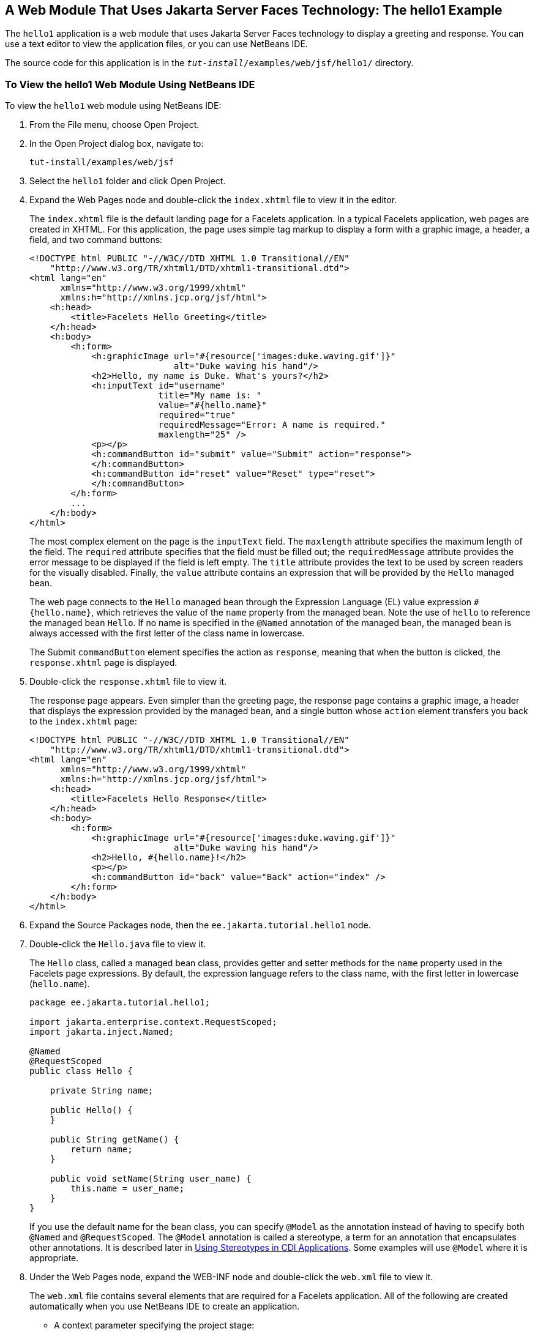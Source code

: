 [[BNADX]][[a-web-module-that-uses-javaserver-faces-technology-the-hello1-example]]

== A Web Module That Uses Jakarta Server Faces Technology: The hello1 Example

The `hello1` application is a web module that uses Jakarta Server Faces
technology to display a greeting and response. You can use a text editor
to view the application files, or you can use NetBeans IDE.

The source code for this application is in the
`_tut-install_/examples/web/jsf/hello1/` directory.

[[GJWTV]][[to-view-the-hello1-web-module-using-netbeans-ide]]

=== To View the hello1 Web Module Using NetBeans IDE

To view the `hello1` web module using NetBeans IDE:

1.  From the File menu, choose Open Project.
2.  In the Open Project dialog box, navigate to:
+
[source,xml]
----
tut-install/examples/web/jsf
----
3.  Select the `hello1` folder and click Open Project.
4.  Expand the Web Pages node and double-click the `index.xhtml` file to
view it in the editor.
+
The `index.xhtml` file is the default landing page for a Facelets
application. In a typical Facelets application, web pages are created in
XHTML. For this application, the page uses simple tag markup to display
a form with a graphic image, a header, a field, and two command buttons:
+
[source,xml]
----
<!DOCTYPE html PUBLIC "-//W3C//DTD XHTML 1.0 Transitional//EN"
    "http://www.w3.org/TR/xhtml1/DTD/xhtml1-transitional.dtd">
<html lang="en"
      xmlns="http://www.w3.org/1999/xhtml"
      xmlns:h="http://xmlns.jcp.org/jsf/html">
    <h:head>
        <title>Facelets Hello Greeting</title>
    </h:head>
    <h:body>
        <h:form>
            <h:graphicImage url="#{resource['images:duke.waving.gif']}"
                            alt="Duke waving his hand"/>
            <h2>Hello, my name is Duke. What's yours?</h2>
            <h:inputText id="username"
                         title="My name is: "
                         value="#{hello.name}"
                         required="true"
                         requiredMessage="Error: A name is required."
                         maxlength="25" />
            <p></p>
            <h:commandButton id="submit" value="Submit" action="response">
            </h:commandButton>
            <h:commandButton id="reset" value="Reset" type="reset">
            </h:commandButton>
        </h:form>
        ...
    </h:body>
</html>
----
+
The most complex element on the page is the `inputText` field. The
`maxlength` attribute specifies the maximum length of the field. The
`required` attribute specifies that the field must be filled out; the
`requiredMessage` attribute provides the error message to be displayed
if the field is left empty. The `title` attribute provides the text to
be used by screen readers for the visually disabled. Finally, the
`value` attribute contains an expression that will be provided by the
`Hello` managed bean.
+
The web page connects to the `Hello` managed bean through the Expression
Language (EL) value expression `#{hello.name}`, which retrieves the
value of the `name` property from the managed bean. Note the use of
`hello` to reference the managed bean `Hello`. If no name is specified
in the `@Named` annotation of the managed bean, the managed bean is
always accessed with the first letter of the class name in lowercase.
+
The Submit `commandButton` element specifies the action as `response`,
meaning that when the button is clicked, the `response.xhtml` page is
displayed.
5.  Double-click the `response.xhtml` file to view it.
+
The response page appears. Even simpler than the greeting page, the
response page contains a graphic image, a header that displays the
expression provided by the managed bean, and a single button whose
`action` element transfers you back to the `index.xhtml` page:
+
[source,xml]
----
<!DOCTYPE html PUBLIC "-//W3C//DTD XHTML 1.0 Transitional//EN"
    "http://www.w3.org/TR/xhtml1/DTD/xhtml1-transitional.dtd">
<html lang="en"
      xmlns="http://www.w3.org/1999/xhtml"
      xmlns:h="http://xmlns.jcp.org/jsf/html">
    <h:head>
        <title>Facelets Hello Response</title>
    </h:head>
    <h:body>
        <h:form>
            <h:graphicImage url="#{resource['images:duke.waving.gif']}"
                            alt="Duke waving his hand"/>
            <h2>Hello, #{hello.name}!</h2>
            <p></p>
            <h:commandButton id="back" value="Back" action="index" />
        </h:form>
    </h:body>
</html>
----
6.  Expand the Source Packages node, then the `ee.jakarta.tutorial.hello1`
node.
7.  [[CHDCABHC]]
+
Double-click the `Hello.java` file to view it.
+
The `Hello` class, called a managed bean class, provides getter and
setter methods for the `name` property used in the Facelets page
expressions. By default, the expression language refers to the class
name, with the first letter in lowercase (`hello.name`).
+
[source,java]
----
package ee.jakarta.tutorial.hello1;

import jakarta.enterprise.context.RequestScoped;
import jakarta.inject.Named;

@Named
@RequestScoped
public class Hello {

    private String name;

    public Hello() {
    }

    public String getName() {
        return name;
    }

    public void setName(String user_name) {
        this.name = user_name;
    }
}
----
+
If you use the default name for the bean class, you can specify `@Model`
as the annotation instead of having to specify both `@Named` and
`@RequestScoped`. The `@Model` annotation is called a stereotype, a term
for an annotation that encapsulates other annotations. It is described
later in link:#GKHQC[Using Stereotypes in CDI
Applications]. Some examples will use `@Model` where it is appropriate.
8.  Under the Web Pages node, expand the WEB-INF node and double-click
the `web.xml` file to view it.
+
The `web.xml` file contains several elements that are required for a
Facelets application. All of the following are created automatically
when you use NetBeans IDE to create an application.

* A context parameter specifying the project stage:
+
[source,xml]
----
    <context-param>
        <param-name>jakarta.faces.PROJECT_STAGE</param-name>
        <param-value>Development</param-value>
    </context-param>
----
+
A context parameter provides configuration information needed by a web
application. An application can define its own context parameters. In
addition, Jakarta Server Faces technology and Jakarta Servlet technology define
context parameters that an application can use.
* A `servlet` element and its `servlet-mapping` element specifying the
`FacesServlet`. All files with the `.xhtml` suffix will be matched:
+
[source,xml]
----
    <servlet>
        <servlet-name>Faces Servlet</servlet-name>
        <servlet-class>jakarta.faces.webapp.FacesServlet</servlet-class>
        <load-on-startup>1</load-on-startup>
    </servlet>
    <servlet-mapping>
        <servlet-name>Faces Servlet</servlet-name>
        <url-pattern>*.xhtml</url-pattern>
    </servlet-mapping>
----
* A `welcome-file-list` element specifying the location of the landing
page:
+
[source,xml]
----
    <welcome-file-list>
        <welcome-file>index.xhtml</welcome-file>
    </welcome-file-list>
----

[[GLQLK]][[introduction-to-scopes]]

==== Introduction to Scopes

In the `Hello.java` class, the annotations `jakarta.inject.Named` and
`jakarta.enterprise.context.RequestScoped` identify the class as a managed
bean using request scope. Scope defines how application data persists
and is shared.

The most commonly used scopes in Jakarta Server Faces applications are the
following:

* Request (`@RequestScoped`): Request scope persists during a single
HTTP request in a web application. In an application like `hello1`, in
which the application consists of a single request and response, the
bean uses request scope.
* Session (`@SessionScoped`): Session scope persists across multiple
HTTP requests in a web application. When an application consists of
multiple requests and responses where data needs to be maintained, beans
use session scope.
* Application (`@ApplicationScoped`): Application scope persists across
all users' interactions with a web application.

For more information on scopes in Jakarta Server Faces technology, see
link:#GIRCR[Using Managed Bean Scopes].

[[BNADZ]][[packaging-and-deploying-the-hello1-web-module]]

=== Packaging and Deploying the hello1 Web Module

A web module must be packaged into a WAR in certain deployment scenarios
and whenever you want to distribute the web module. You can package a
web module into a WAR file by using Maven or by using the IDE tool of
your choice. This tutorial shows you how to use NetBeans IDE or Maven to
build, package, and deploy the `hello1` sample application.

You can deploy a WAR file to GlassFish Server by:

* Using NetBeans IDE
* Using the `asadmin` command
* Using the Administration Console
* Copying the WAR file into the `_domain-dir_/autodeploy/` directory

Throughout the tutorial, you will use NetBeans IDE or Maven for
packaging and deploying.

[[GJRGN]][[to-build-and-package-the-hello1-web-module-using-netbeans-ide]]

==== To Build and Package the hello1 Web Module Using NetBeans IDE

To build and package the `hello1` web module using NetBeans IDE:

1.  Start GlassFish Server as described in
link:#CHDCACDI[To Start GlassFish Server Using
NetBeans IDE], if you have not already done so.
2.  From the File menu, choose Open Project.
3.  In the Open Project dialog box, navigate to:
+
[source,xml]
----
tut-install/examples/web/jsf
----
4.  Select the `hello1` folder.
5.  Click Open Project.
6.  In the Projects tab, right-click the `hello1` project and select
Build. This command deploys the project to the server.

[[GJRKN]][[to-build-and-package-the-hello1-web-module-using-maven]]

==== To Build and Package the hello1 Web Module Using Maven

To build and package the `hello1` web module using Maven:

1.  Start GlassFish Server as described in
link:#CHDBDDAF[To Start GlassFish Server Using the
Command Line], if you have not already done so.
2.  In a terminal window, go to:
+
[source,xml]
----
tut-install/examples/web/jsf/hello1/
----
3.  Enter the following command:
+
[source,xml]
----
mvn install
----
+
This command spawns any necessary compilations and creates the WAR file
in `_tut-install_/examples/web/jsf/hello1/target/`. It then deploys the
project to the server.

[[BNAEI]][[viewing-deployed-web-modules]]

=== Viewing Deployed Web Modules

GlassFish Server provides two ways to view the deployed web modules: the
Administration Console and the `asadmin` command. You can also use
NetBeans IDE to view deployed modules.

[[GJSGR]][[to-view-deployed-web-modules-using-the-administration-console]]

==== To View Deployed Web Modules Using the Administration Console

To view deployed web modules using the Administration Console:

1.  Open the URL `http://localhost:4848/` in a browser.
2.  Select the Applications node.
+
The deployed web modules appear in the Deployed Applications table.

[[GJSEW]][[to-view-deployed-web-modules-using-the-asadmin-command]]

==== To View Deployed Web Modules Using the asadmin Command

Enter the following command:

[source,xml]
----
asadmin list-applications
----

[[sthref24]][[to-view-deployed-web-modules-using-netbeans-ide]]

==== To View Deployed Web Modules Using NetBeans IDE

To view deployed web modules using NetBeans IDE:

1.  In the Services tab, expand the Servers node, then expand the
GlassFish Server node.
2.  Expand the Applications node to view the deployed modules.

[[BCEBEGED]][[running-the-deployed-hello1-web-module]]

=== Running the Deployed hello1 Web Module

Now that the web module is deployed, you can view it by opening the
application in a web browser. By default, the application is deployed to
host `localhost` on port 8080. The context root of the web application
is `hello1`.

To run the deployed `hello1` web module:

1.  Open a web browser.
2.  Enter the following URL:
+
[source,xml]
----
http://localhost:8080/hello1/
----
3.  In the field, enter your name and click Submit.
+
The response page displays the name you submitted. Click Back to try
again.

[[BNAEM]][[dynamic-reloading-of-deployed-modules]]

==== Dynamic Reloading of Deployed Modules

If dynamic reloading is enabled, you do not have to redeploy an
application or module when you change its code or deployment
descriptors. All you have to do is copy the changed pages or class files
into the deployment directory for the application or module. The
deployment directory for a web module named context-root is
`_domain-dir_/applications/_context-root_`. The server checks for changes
periodically and redeploys the application, automatically and
dynamically, with the changes.

This capability is useful in a development environment because it allows
code changes to be tested quickly. Dynamic reloading is not recommended
for a production environment, however, because it may degrade
performance. In addition, whenever a reload takes place, the sessions at
that time become invalid, and the client must restart the session.

In GlassFish Server, dynamic reloading is enabled by default.

[[BNAEN]][[undeploying-the-hello1-web-module]]

=== Undeploying the hello1 Web Module

You can undeploy web modules and other types of enterprise applications
by using either NetBeans IDE or Maven.

[[GJSEJ]][[to-undeploy-the-hello1-web-module-using-netbeans-ide]]

==== To Undeploy the hello1 Web Module Using NetBeans IDE

To undeploy the `hello1` web module using NetBeans IDE:

1.  In the Services tab, expand the Servers node, then expand the
GlassFish Server node.
2.  Expand the Applications node.
3.  Right-click the `hello1` module and select Undeploy.
4.  To delete the class files and other build artifacts, go back to the
Projects tab, right-click the project, and select Clean.

[[GJSHH]][[to-undeploy-the-hello1-web-module-using-maven]]

==== To Undeploy the hello1 Web Module Using Maven

To undeploy the `hello1` web module using Maven:

1.  In a terminal window, go to:
+
[source,xml]
----
tut-install/examples/web/jsf/hello1/
----
2.  Enter the following command:
+
[source,xml]
----
mvn cargo:undeploy
----
3.  To delete the class files and other build artifacts, enter the
following command:
+
[source,xml]
----
mvn clean
----
